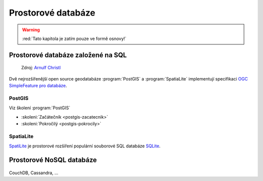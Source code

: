 *******************
Prostorové databáze
*******************

.. warning:: :red:`Tato kapitola je zatím pouze ve formě osnovy!`

Prostorové databáze založené na SQL
===================================

.. figure:: images/BxW_xy5CIAEQONU.jpg
    
    Zdroj: `Arnulf Christl <https://twitter.com/sevenspatial/status/510524995584270337/photo/1>`_

Dvě nejrozšířenější open source geodatabáze :program:`PostGIS` a :program:`SpatiaLite`
implementují specifikaci `OGC SimpleFeature pro databáze
<http://www.opengeospatial.org/standards/sfs>`_.

PostGIS
-------

Viz školení :program:`PostGIS`

* :skoleni:`Začátečník <postgis-zacatecnik>`
* :skoleni:`Pokročilý <postgis-pokrocily>`

SpatiaLite
----------

`SpatiLite <http://spatialite.org>`_ je prostorové rozšíření populární
souborové SQL databáze `SQLite <http://sqlite.org>`_.

Prostorové NoSQL databáze
=========================

.. figure:: images/nosql-plm.png
   :class: small
        
CouchDB, Cassandra, ...
